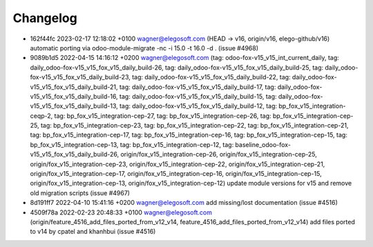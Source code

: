 
Changelog
---------

- 162f44fc 2023-02-17 12:18:02 +0100 wagner@elegosoft.com  (HEAD -> v16, origin/v16, elego-github/v16) automatic porting via odoo-module-migrate -nc -i 15.0 -t 16.0 -d . (issue #4968)
- 9089b1d5 2022-04-15 14:16:12 +0200 wagner@elegosoft.com  (tag: odoo-fox-v15_v15_int_current_daily, tag: daily_odoo-fox-v15_v15_fox_v15_daily_build-26, tag: daily_odoo-fox-v15_v15_fox_v15_daily_build-25, tag: daily_odoo-fox-v15_v15_fox_v15_daily_build-23, tag: daily_odoo-fox-v15_v15_fox_v15_daily_build-22, tag: daily_odoo-fox-v15_v15_fox_v15_daily_build-21, tag: daily_odoo-fox-v15_v15_fox_v15_daily_build-17, tag: daily_odoo-fox-v15_v15_fox_v15_daily_build-16, tag: daily_odoo-fox-v15_v15_fox_v15_daily_build-15, tag: daily_odoo-fox-v15_v15_fox_v15_daily_build-13, tag: daily_odoo-fox-v15_v15_fox_v15_daily_build-12, tag: bp_fox_v15_integration-ceqp-2, tag: bp_fox_v15_integration-cep-27, tag: bp_fox_v15_integration-cep-26, tag: bp_fox_v15_integration-cep-25, tag: bp_fox_v15_integration-cep-23, tag: bp_fox_v15_integration-cep-22, tag: bp_fox_v15_integration-cep-21, tag: bp_fox_v15_integration-cep-17, tag: bp_fox_v15_integration-cep-16, tag: bp_fox_v15_integration-cep-15, tag: bp_fox_v15_integration-cep-13, tag: bp_fox_v15_integration-cep-12, tag: baseline_odoo-fox-v15_v15_fox_v15_daily_build-26, origin/fox_v15_integration-cep-26, origin/fox_v15_integration-cep-25, origin/fox_v15_integration-cep-23, origin/fox_v15_integration-cep-22, origin/fox_v15_integration-cep-21, origin/fox_v15_integration-cep-17, origin/fox_v15_integration-cep-16, origin/fox_v15_integration-cep-15, origin/fox_v15_integration-cep-13, origin/fox_v15_integration-cep-12) update module versions for v15 and remove old migration scripts (issue #4967)
- 8d191ff7 2022-04-10 15:41:16 +0200 wagner@elegosoft.com  add missing/lost documentation (issue #4516)
- 4509f78a 2022-02-23 20:48:33 +0100 wagner@elegosoft.com  (origin/feature_4516_add_files_ported_from_v12_v14, feature_4516_add_files_ported_from_v12_v14) add files ported to v14 by cpatel and khanhbui (issue #4516)

